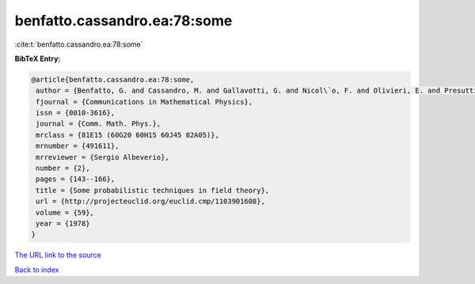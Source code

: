 benfatto.cassandro.ea:78:some
=============================

:cite:t:`benfatto.cassandro.ea:78:some`

**BibTeX Entry:**

.. code-block:: bibtex

   @article{benfatto.cassandro.ea:78:some,
    author = {Benfatto, G. and Cassandro, M. and Gallavotti, G. and Nicol\`o, F. and Olivieri, E. and Presutti, E. and Scacciatelli, E.},
    fjournal = {Communications in Mathematical Physics},
    issn = {0010-3616},
    journal = {Comm. Math. Phys.},
    mrclass = {81E15 (60G20 60H15 60J45 82A05)},
    mrnumber = {491611},
    mrreviewer = {Sergio Albeverio},
    number = {2},
    pages = {143--166},
    title = {Some probabilistic techniques in field theory},
    url = {http://projecteuclid.org/euclid.cmp/1103901608},
    volume = {59},
    year = {1978}
   }
`The URL link to the source <ttp://projecteuclid.org/euclid.cmp/1103901608}>`_


`Back to index <../By-Cite-Keys.html>`_
